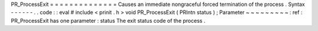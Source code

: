 PR_ProcessExit
=
=
=
=
=
=
=
=
=
=
=
=
=
=
Causes
an
immediate
nongraceful
forced
termination
of
the
process
.
Syntax
-
-
-
-
-
-
.
.
code
:
:
eval
#
include
<
prinit
.
h
>
void
PR_ProcessExit
(
PRIntn
status
)
;
Parameter
~
~
~
~
~
~
~
~
~
:
ref
:
PR_ProcessExit
has
one
parameter
:
status
The
exit
status
code
of
the
process
.
